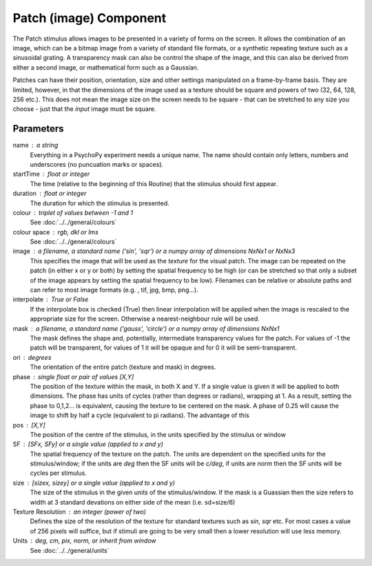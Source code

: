 .. _patch:

Patch (image) Component
-------------------------------

The Patch stimulus allows images to be presented in a variety of forms on the screen. It allows the combination of an image, which can be a bitmap image from a variety of standard file formats, or a synthetic repeating texture such as a sinusoidal grating. A transparency mask can also be control the shape of the image, and this can also be derived from either a second image, or mathematical form such as a Gaussian.

Patches can have their position, orientation, size and other settings manipulated on a frame-by-frame basis. They are limited, however, in that the dimensions of the image used as a texture should be square and powers of two (32, 64, 128, 256 etc.). This does not mean the image size on the screen needs to be square - that can be stretched to any size you choose - just that the *input* image must be square.

Parameters
~~~~~~~~~~~~

name : a string
    Everything in a PsychoPy experiment needs a unique name. The name should contain only letters, numbers and underscores (no puncuation marks or spaces).
    
startTime : float or integer
    The time (relative to the beginning of this Routine) that the stimulus should first appear.

duration : float or integer
    The duration for which the stimulus is presented.

colour : triplet of values between -1 and 1 
    See :doc:`../../general/colours`

colour space : rgb, dkl or lms
    See :doc:`../../general/colours`

image : a filename, a standard name ('sin', 'sqr') or a numpy array of dimensions NxNx1 or NxNx3
    This specifies the image that will be used as the *texture* for the visual patch. 
    The image can be repeated on the patch (in either x or y or both) by setting the spatial 
    frequency to be high (or can be stretched so that only a subset of the image appears by setting 
    the spatial frequency to be low).
    Filenames can be relative or absolute paths and can refer to most image formats (e.g. , tif, 
    jpg, bmp, png...).

interpolate : True or False
    If the interpolate box is checked (True) then linear interpolation will be applied when the 
    image is rescaled to the appropriate size for the screen. Otherwise a nearest-neighbour rule 
    will be used.

mask : a filename, a standard name ('gauss', 'circle') or a numpy array of dimensions NxNx1
    The mask defines the shape and, potentially, intermediate transparency values for the patch. For values of -1 the patch will be transparent, for values of 1 it will be opaque and for 0 it will be semi-transparent.

ori : degrees
    The orientation of the entire patch (texture and mask) in degrees.

phase : single float or pair of values [X,Y]
    The position of the texture within the mask, in both X and Y. If a single value is given it will be applied to both dimensions. The phase has units of cycles (rather than degrees or radians), wrapping at 1. As a result, setting the phase to 0,1,2... is equivalent, causing the texture to be centered on the mask. A phase of 0.25 will cause the image to shift by half a cycle (equivalent to pi radians). The advantage of this 

pos : [X,Y]
    The position of the centre of the stimulus, in the units specified by the stimulus or window

SF : [SFx, SFy] or a single value (applied to x and y)
    The spatial frequency of the texture on the patch. The units are dependent on the specified units for the stimulus/window; if the units are *deg* then the SF units will be *c/deg*, if units are *norm* then the SF units will be cycles per stimulus.

size : [sizex, sizey] or a single value (applied to x and y)
    The size of the stimulus in the given units of the stimulus/window. If the mask is a Guassian then the size refers to width at 3 standard devations on either side of the mean (i.e. sd=size/6)

Texture Resolution : an integer (power of two)
    Defines the size of the resolution of the texture for standard textures such as *sin*, *sqr* etc. For most cases a value of 256 pixels will suffice, but if stimuli are going to be very small then a lower resolution will use less memory.

Units : deg, cm, pix, norm, or inherit from window
    See :doc:`../../general/units`

.. seealso::
	
	API reference for :class:`~psychopy.visual.PatchStim`